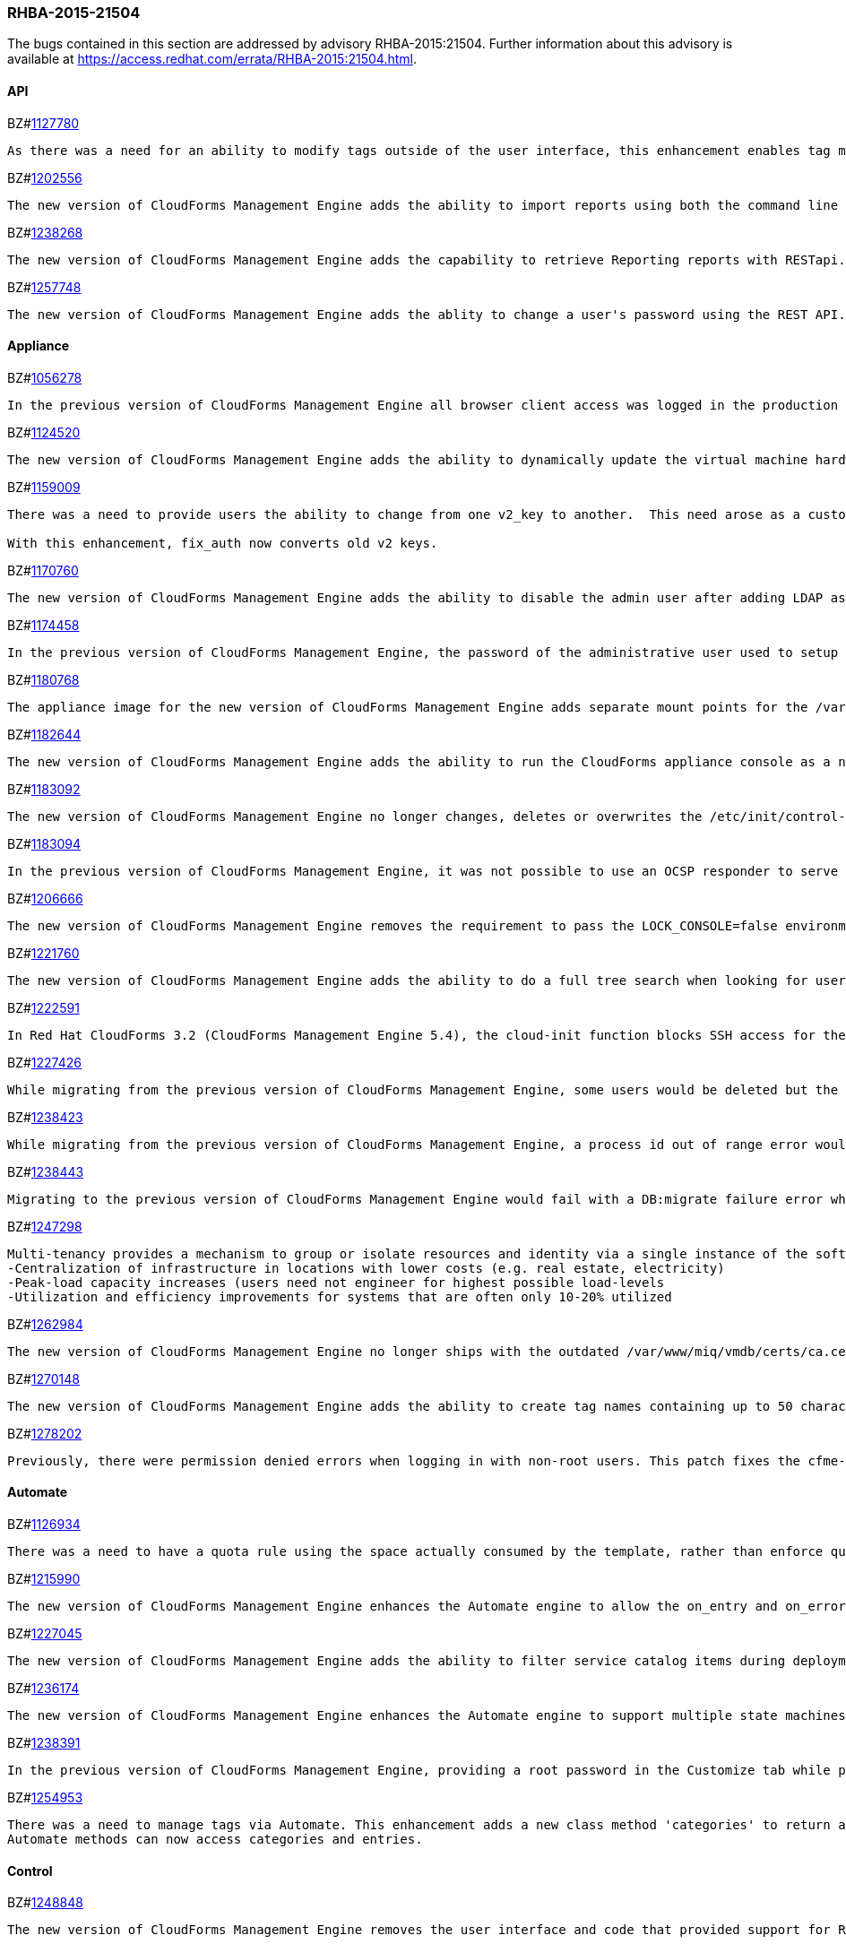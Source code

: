 [[RHBA-2015-21504]]
=== RHBA-2015-21504

The bugs contained in this section are addressed by advisory RHBA-2015:21504. Further information about this advisory is available at https://access.redhat.com/errata/RHBA-2015:21504.html.

==== API

BZ#link:https://bugzilla.redhat.com/1127780[1127780]
------
As there was a need for an ability to modify tags outside of the user interface, this enhancement enables tag management such as (add, delete, list etc) through web services similar to the functionality a user would have through the user interface. This is now available via REST API.
------

BZ#link:https://bugzilla.redhat.com/1202556[1202556]
------
The new version of CloudForms Management Engine adds the ability to import reports using both the command line and the REST API. This feature addresses the need to import reports without using the CloudForms Management Engine user interface.
------

BZ#link:https://bugzilla.redhat.com/1238268[1238268]
------
The new version of CloudForms Management Engine adds the capability to retrieve Reporting reports with RESTapi. The reports are returned in the JSON format in response to port standard RESTapi inventory calls.
------

BZ#link:https://bugzilla.redhat.com/1257748[1257748]
------
The new version of CloudForms Management Engine adds the ablity to change a user's password using the REST API. This feature was added to address the need to change the CloudForms Management Engine's administrator's password during deployment from the Red Hat Cloud Infrastructure product.
------

==== Appliance

BZ#link:https://bugzilla.redhat.com/1056278[1056278]
------
In the previous version of CloudForms Management Engine all browser client access was logged in the production log as originating from the local host IP address (127.0.0.1), instead of being logged as originating from the IP address of the host from which the transactions were actually carried out. This bug was fixed by updating the version of Rails shipped with the appliance. Originating IP addresses for all transactions are now logged correctly in the new version of CloudForms Management Engine.
------

BZ#link:https://bugzilla.redhat.com/1124520[1124520]
------
The new version of CloudForms Management Engine adds the ability to dynamically update the virtual machine hardware reconfiguration dialog box based on the limits defined by the lowest virtual machine hardware definition. The hardware definitions were hard coded in the previous version limiting the ability to reconfigure a virtual machine's memory to a maximum of 16GB. The user is now able to reconfigure virtual machine memory as desired.
------

BZ#link:https://bugzilla.redhat.com/1159009[1159009]
------
There was a need to provide users the ability to change from one v2_key to another.  This need arose as a customer has a development and production environment with different encryption keys.  After exporting and importing an automate model, the new database could no longer access these keys. Previously, the keys could be deleted, but there was a need for a way to migrate the data from being encrypted with one key into another.

With this enhancement, fix_auth now converts old v2 keys.
------

BZ#link:https://bugzilla.redhat.com/1170760[1170760]
------
The new version of CloudForms Management Engine adds the ability to disable the admin user after adding LDAP as a user authentication mechanism. This feature adds the ability to protect the admin account from brute force attacks via the web user interface, as password constraints cannot otherwise be enforced for the admin account.
------

BZ#link:https://bugzilla.redhat.com/1174458[1174458]
------
In the previous version of CloudForms Management Engine, the password of the administrative user used to setup a trusted Active Directory forest would be logged to the evm log when saving the settings for the trust. This bug was a result of faulty programming logic, and was fixed by correcting the code. The administrative user's password is no longer logged when setting up a trusted Active Directory forest in the new version of CloudForms Management Engine.
------

BZ#link:https://bugzilla.redhat.com/1180768[1180768]
------
The appliance image for the new version of CloudForms Management Engine adds separate mount points for the /var, /var/log, /var/log/audit, /home and /tmp directories. This enhancement allows CloudForms Management Engine implementations to remain compliant with STIG (Security Technical Implementation Guide) requirements.
------

BZ#link:https://bugzilla.redhat.com/1182644[1182644]
------
The new version of CloudForms Management Engine adds the ability to run the CloudForms appliance console as a non-root user. This ability allows the implementation to remain compliant with STIG (Security Technical Implementation Guide) requirements.
------

BZ#link:https://bugzilla.redhat.com/1183092[1183092]
------
The new version of CloudForms Management Engine no longer changes, deletes or overwrites the /etc/init/control-alt-delete.override and /var/www/miq/system/LINK/etc/init/control-alt-delete.override files. Any change to these files would result in breaking STIG (Security Technical Implementation Guide) compliance. This ability allows the implementation to remain compliant with STIG requirements.
------

BZ#link:https://bugzilla.redhat.com/1183094[1183094]
------
In the previous version of CloudForms Management Engine, it was not possible to use an OCSP responder to serve CRLs as the Apache http server shipped in that version did not support OCSP. This resulted in a high administrative overhead. This issue was fixed by upgrading the Apache http server to version 2.5 in the new version of CloudForms Management Engine.
------

BZ#link:https://bugzilla.redhat.com/1206666[1206666]
------
The new version of CloudForms Management Engine removes the requirement to pass the LOCK_CONSOLE=false environment variable when starting the applicance console as the root user over a SSH connection. This makes it easier to start the console when operating in the Open Stack environment.
------

BZ#link:https://bugzilla.redhat.com/1221760[1221760]
------
The new version of CloudForms Management Engine adds the ability to do a full tree search when looking for users under a LDAP directory branch. This feature was added as the default configuration was not able to do a sub-tree search to find all users from the LDAP directory branch. This feature is available as a configuration option in the new version of CloudForms Management Engine.
------

BZ#link:https://bugzilla.redhat.com/1222591[1222591]
------
In Red Hat CloudForms 3.2 (CloudForms Management Engine 5.4), the cloud-init function blocks SSH access for the root user to virtual machines hosted in Red Hat Enterprise Virtualization 3.4 environments. Note that this issue only occurs in Red Hat Enterprise Virtualization 3.4, and that cloud-init functions correctly for Red Hat Enterprise Virtualization 3.3 and Red Hat Enterprise Virtualization 3.5. This issue will be addressed in a future release.
------

BZ#link:https://bugzilla.redhat.com/1227426[1227426]
------
While migrating from the previous version of CloudForms Management Engine, some users would be deleted but the dashboard definitions for the users were not deleted from the database. This would result in the admin user's inability to generate widgets for groups containing these users. This bug was fixed by checking for and skipping over the residual data for deleted users. The admin user is able to generate widgets as expected in the new version of CloudForms Managetment Engine.
------

BZ#link:https://bugzilla.redhat.com/1238423[1238423]
------
While migrating from the previous version of CloudForms Management Engine, a process id out of range error would be displayed after the evmserverd service was started. This error was a result of invalid text being written to the evm pid file by the upgrade process. This error was fixed by verifying the content of the pid file before passing it to ps. The process id out of range error is no longer seen in the new version of CloudForms Management Engine.
------

BZ#link:https://bugzilla.redhat.com/1238443[1238443]
------
Migrating to the previous version of CloudForms Management Engine would fail with a DB:migrate failure error while un-installing rubyrep. This would happen as the replication workers had the VMDB password stored encrypted with the old key. This bug was fixed by ensuring that legacy keys were loaded before un-installing rubyrep, so the task could complete. Migrating to the new version of CloudForms Management Engine now succeeds as expected.
------

BZ#link:https://bugzilla.redhat.com/1247298[1247298]
------
Multi-tenancy provides a mechanism to group or isolate resources and identity via a single instance of the software serving multiple client organizations (tenants). It enables sharing of resources and costs across a large pool of users to allow for:
-Centralization of infrastructure in locations with lower costs (e.g. real estate, electricity)
-Peak-load capacity increases (users need not engineer for highest possible load-levels
-Utilization and efficiency improvements for systems that are often only 10-20% utilized
------

BZ#link:https://bugzilla.redhat.com/1262984[1262984]
------
The new version of CloudForms Management Engine no longer ships with the outdated /var/www/miq/vmdb/certs/ca.cer certificate authority file. This file is no longer in use. Additionally, all references to the file in documentation have been removed.
------

BZ#link:https://bugzilla.redhat.com/1270148[1270148]
------
The new version of CloudForms Management Engine adds the ability to create tag names containing up to 50 characters. The previous version limited tag names to 30 characters. This increase in maximum tag name size was done to allow creation of tag names based on Cloud and OpenStack tenant names.
------

BZ#link:https://bugzilla.redhat.com/1278202[1278202]
------
Previously, there were permission denied errors when logging in with non-root users. This patch fixes the cfme-gemset RPM spec by separating the parts of the enable script that are for one-time setup into a setup script, and calling the setup script from the kickstart.
------

==== Automate

BZ#link:https://bugzilla.redhat.com/1126934[1126934]
------
There was a need to have a quota rule using the space actually consumed by the template, rather than enforce quota on space allocated. This enhancement consolidates quota code to help facilitate resolution. Quota can now be enforced based on used space.
------

BZ#link:https://bugzilla.redhat.com/1215990[1215990]
------
The new version of CloudForms Management Engine enhances the Automate engine to allow the on_entry and on_error methods of a state machine to advance to the next state under valid conditions. For on_entry methods, it checks if the method is required to run. For on_error methods, it handles and recovers from errors.
------

BZ#link:https://bugzilla.redhat.com/1227045[1227045]
------
The new version of CloudForms Management Engine adds the ability to filter service catalog items during deployment. The new deployment model allows the service designer to factor in the dynamic nature of the deployment process, where the user can select a sub-set of services. Automate will exclude all other catalog service items during deployment.
------

BZ#link:https://bugzilla.redhat.com/1236174[1236174]
------
The new version of CloudForms Management Engine enhances the Automate engine to support multiple state machines to be executed in a single workspace. This allows for one state machine to call another state machine in the same workspace. If any one of the state machines in the chain ends with a retry or error, all the state machines end with a retry or error correspondingly.
------

BZ#link:https://bugzilla.redhat.com/1238391[1238391]
------
In the previous version of CloudForms Management Engine, providing a root password in the Customize tab while provisioning a virtual machine resulted in the password being logged in clear text to the evm log. This was because the method used to dump object data did not define the filters for sensitive data. This bug was fixed by adding the filter options to the object dump method. The root password is no longer logged while provisioning a virtual machine in the new version of CloudForms Management Engine.
------

BZ#link:https://bugzilla.redhat.com/1254953[1254953]
------
There was a need to manage tags via Automate. This enhancement adds a new class method 'categories' to return an array of MiqAeService::MiqAeClassification objects, and exposes the entries method in the MiqAeService::MiqAeClassification to access the entries in a category.
Automate methods can now access categories and entries.
------

==== Control

BZ#link:https://bugzilla.redhat.com/1248848[1248848]
------
The new version of CloudForms Management Engine removes the user interface and code that provided support for Ruby expressions in conditions. This was done to enhance security of the CloudForms Management Engine appliance.
------

==== Performance

BZ#link:https://bugzilla.redhat.com/1204108[1204108]
------
In the previous version of CloudForms Management Engine, a user could experience long delays in switching between tabs when provisioning virtual machines. This delay was due to the time taken to log debug session data. This bug was fixed by logging debug session data only when running in debug mode. Switching tabs when provisioning is a lot faster in the new version of CloudForms Management Engine.
------

==== Providers

BZ#link:https://bugzilla.redhat.com/1140191[1140191]
------
The previous version of CloudForms Management Engine would fail to collect inventory from an OpenStack provider if accessing OpenStack security groups returned a HTTP 404 error due to the No-Op firewall operating in Neutron on OpenStack. This bug was fixed by changing code in the OpenStack connection library to handle HTTP 404 errors correctly. The new version of CloudForms Management Engine recovers correctly from not being able to collect security group information from OpenStack.
------

BZ#link:https://bugzilla.redhat.com/1202884[1202884]
------
The new version of CloudForms Management Engine adds the ability to gracefully shutdown virtual machines hosted on an OpenStack provider and shelve the OpenStack instance. This capability was already available for infrastructure providers.
------

BZ#link:https://bugzilla.redhat.com/1218746[1218746]
------
The new version of CloudForms Management Engine adds multi-tenant support for orchestrating stacks. This feature adds the ability to collect stack information from all tenants during an orchestration refresh, adds the option to select the tenant in the orchestration provisioning dialog and the ability to operate the stack on the selected tenant.
------

BZ#link:https://bugzilla.redhat.com/1223536[1223536]
------
The previous version of CloudForms Management Engine had a bug in the OpenStack inventory gathering code, which limited its ability to find OpenStack server instances to a maximum of 1000 instances. The bug was a result of the inventory code not supporting paginated queries for OpenStack server instances. This bug was fixed by adding pagination support to the query for OpenStack server instances. The new version of CloudForms Management Engine is able to list all OpenStack server instances for an OpenStack provider.
------

BZ#link:https://bugzilla.redhat.com/1234871[1234871]
------
The previous version of CloudForms Management Engine would report an undefined method error when discovering virtual machines on a Microsoft system center virtual machine manager (SCVMM) provider, if it found a disk-less virtual machine. This bug was a result of the virtual machine storage discovery code always expecting virtual machines to have disks. This bug was fixed by changing the code to handle the case of disk-less virtual machines gracefully. Virtual machine discovery on SCVMM providers completes successfully in the new version of CloudForms Management Engine.
------

BZ#link:https://bugzilla.redhat.com/1250202[1250202]
------
In the previous version of CloudForms Management Engine, heat templates could be found only in the admin tenant, and no other tenant. This bug was caused by an outdated Fog gem. This bug was fixed by updating the Fog gem version available on the appliance. Heat templates are now found in all tenants in the new version of CloudForms Management Engine.
------

BZ#link:https://bugzilla.redhat.com/1260196[1260196]
------
The new version of CloudForms Management Engine collects and stores inventory information about disks available for flavours on cloud providers.
------

BZ#link:https://bugzilla.redhat.com/1263744[1263744]
------
Cloud tenants description field length limit causes inventory collection to fail when OpenStack tenant description is over 255 characters. As a result, during the initial discovery of an Openstack environment, CloudForms receives 404 error responses for different instances causing the inventory collection to fail.

Since OpenStack allows a tenant description value larger than 255 characters, CFME OpenStack inventory collection now supports tenant descriptions larger than 255 characters and inventory collection succeeds without any errors.
------

